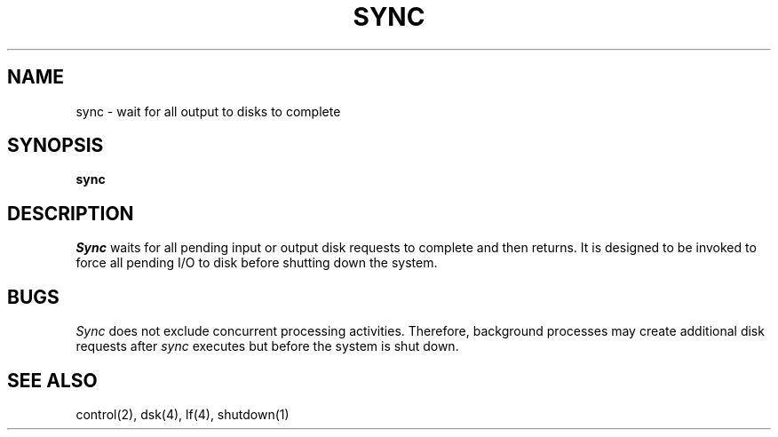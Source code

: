 .TH SYNC 1
.SH NAME
sync \- wait for all output to disks to complete
.SH SYNOPSIS
.B sync
.fi
.SH DESCRIPTION
.I Sync
waits for all pending input or output disk requests to complete and
then returns.
It is designed to be invoked to force all pending I/O to disk
before shutting down the system.
.SH BUGS
.I Sync
does not exclude concurrent processing activities.
Therefore, background processes may create additional disk requests
after
.I sync
executes but before the system is shut down.
.SH SEE ALSO
control(2), dsk(4), lf(4), shutdown(1)

